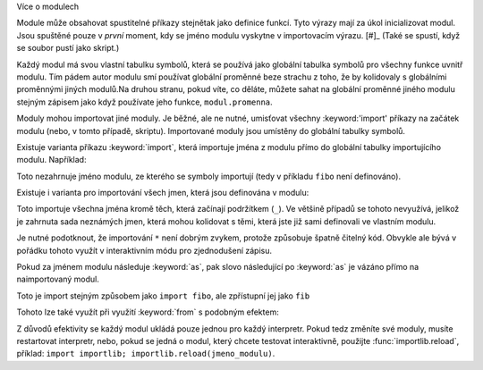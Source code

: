 Více o modulech

Module může obsahovat spustitelné příkazy stejnětak jako definice funkcí. Tyto
výrazy mají za úkol inicializovat modul. Jsou spuštěné pouze v *první* moment,
kdy se jméno modulu vyskytne v importovacím výrazu. [#]_ (Také se spustí, když
se soubor pustí jako skript.)

Každý modul má svou vlastní tabulku symbolů, která se používá jako globální
tabulka symbolů pro všechny funkce uvnitř modulu. Tím pádem autor modulu smí
používat globální proměnné beze strachu z toho, že by kolidovaly s globálními
proměnnými jiných modulů.Na druhou stranu, pokud víte, co děláte, můžete sahat
na globální proměnné jiného modulu stejným zápisem jako když používate jeho
funkce, ``modul.promenna``.

Moduly mohou importovat jiné moduly. Je běžné, ale ne nutné, umisťovat všechny
:keyword:'import' příkazy na začátek modulu (nebo, v tomto případě, skriptu).
Importované moduly jsou umístěny do globální tabulky symbolů.

Existuje varianta příkazu :keyword:`import`, která importuje jména z modulu
přímo do globální tabulky importujícího modulu. Například::

Toto nezahrnuje jméno modulu, ze kterého se symboly importují (tedy v příkladu
``fibo`` není definováno).

Existuje i varianta pro importování všech jmen, která jsou definována v modulu::

Toto importuje všechna jména kromě těch, která začínají podržítkem (``_``). Ve
většině případů se tohoto nevyužívá, jelikož je zahrnuta sada neznámých jmen,
která mohou kolidovat s těmi, která jste již sami definovali ve vlastním modulu.

Je nutné podotknout, že importování ``*`` není dobrým zvykem, protože způsobuje
špatně čitelný kód. Obvykle ale bývá v pořádku tohoto využít v interaktivním
módu pro zjednodušení zápisu.

Pokud za jménem modulu následuje :keyword:`as`, pak slovo následující po
:keyword:`as` je vázáno přímo na naimportovaný modul.

Toto je import stejným způsobem jako ``import fibo``, ale zpřístupní jej jako
``fib``

Tohoto lze také využít při využití :keyword:`from` s podobným efektem::

Z důvodů efektivity se každý modul ukládá pouze jednou pro každý interpretr.
Pokud tedz změníte své moduly, musíte restartovat interpretr, nebo, pokud se
jedná o modul, který chcete testovat interaktivně, použijte
:func:`importlib.reload`, příklad: ``import importlib;
importlib.reload(jmeno_modulu)``.

